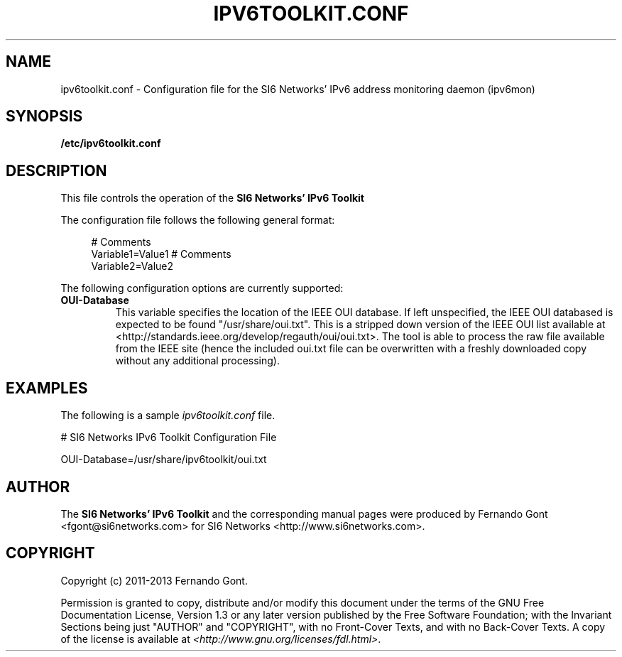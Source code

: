 .TH IPV6TOOLKIT.CONF 5
.SH NAME
ipv6toolkit.conf \- Configuration file for the SI6 Networks' IPv6 address monitoring daemon (ipv6mon)
.SH SYNOPSIS
.B /etc/ipv6toolkit.conf
.SH DESCRIPTION
This file controls the operation of the
.B SI6 Networks' IPv6 Toolkit
. It aloows the system administrator to configure parameters such as:
.TS
tab (@);
l l.
@\+ Location of the IEEE OUI database
.TE

The configuration file follows the following general format:
.sp
.RS 4
.nf
  # Comments
  Variable1=Value1  # Comments
  Variable2=Value2
  
.fi
.RE

The following configuration options are currently supported:
.TP
\fBOUI-Database\fR 
This variable specifies the location of the IEEE OUI database. If left unspecified, the IEEE OUI databased is expected to be found "/usr/share/oui.txt". This is a stripped down version of the IEEE OUI list available at <http://standards.ieee.org/develop/regauth/oui/oui.txt>. The tool is able to process the raw file available from the IEEE site (hence the included oui.txt file can be overwritten with a freshly downloaded copy without any additional processing).

.SH EXAMPLES
The following is a sample
.IR ipv6toolkit.conf
file.
.sp

.nf
# SI6 Networks IPv6 Toolkit Configuration File

OUI-Database=/usr/share/ipv6toolkit/oui.txt
.fi
.RE

.SH AUTHOR
The
.B SI6 Networks' IPv6 Toolkit
and the corresponding manual pages were produced by Fernando Gont <fgont@si6networks.com> for SI6 Networks <http://www.si6networks.com>.

.SH COPYRIGHT
Copyright (c) 2011-2013 Fernando Gont.

Permission is granted to copy, distribute and/or modify this document under the terms of the GNU Free Documentation License, Version 1.3 or any later version published by the Free Software Foundation; with the Invariant Sections being just "AUTHOR" and "COPYRIGHT", with no Front-Cover Texts, and with no Back-Cover Texts.  A copy of the license is available at
.IR <http://www.gnu.org/licenses/fdl.html> .
